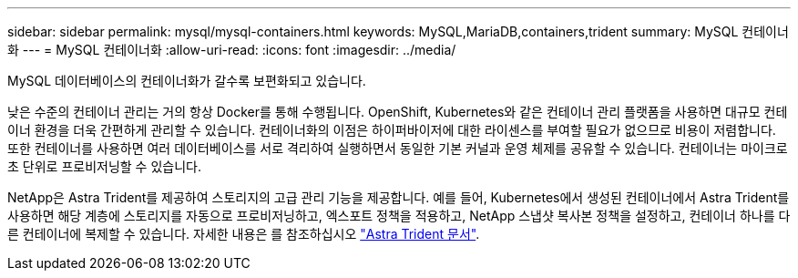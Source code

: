 ---
sidebar: sidebar 
permalink: mysql/mysql-containers.html 
keywords: MySQL,MariaDB,containers,trident 
summary: MySQL 컨테이너화 
---
= MySQL 컨테이너화
:allow-uri-read: 
:icons: font
:imagesdir: ../media/


[role="lead"]
MySQL 데이터베이스의 컨테이너화가 갈수록 보편화되고 있습니다.

낮은 수준의 컨테이너 관리는 거의 항상 Docker를 통해 수행됩니다. OpenShift, Kubernetes와 같은 컨테이너 관리 플랫폼을 사용하면 대규모 컨테이너 환경을 더욱 간편하게 관리할 수 있습니다. 컨테이너화의 이점은 하이퍼바이저에 대한 라이센스를 부여할 필요가 없으므로 비용이 저렴합니다. 또한 컨테이너를 사용하면 여러 데이터베이스를 서로 격리하여 실행하면서 동일한 기본 커널과 운영 체제를 공유할 수 있습니다. 컨테이너는 마이크로초 단위로 프로비저닝할 수 있습니다.

NetApp은 Astra Trident를 제공하여 스토리지의 고급 관리 기능을 제공합니다. 예를 들어, Kubernetes에서 생성된 컨테이너에서 Astra Trident를 사용하면 해당 계층에 스토리지를 자동으로 프로비저닝하고, 엑스포트 정책을 적용하고, NetApp 스냅샷 복사본 정책을 설정하고, 컨테이너 하나를 다른 컨테이너에 복제할 수 있습니다. 자세한 내용은 를 참조하십시오 link:https://docs.netapp.com/us-en/trident/index.html["Astra Trident 문서"].
